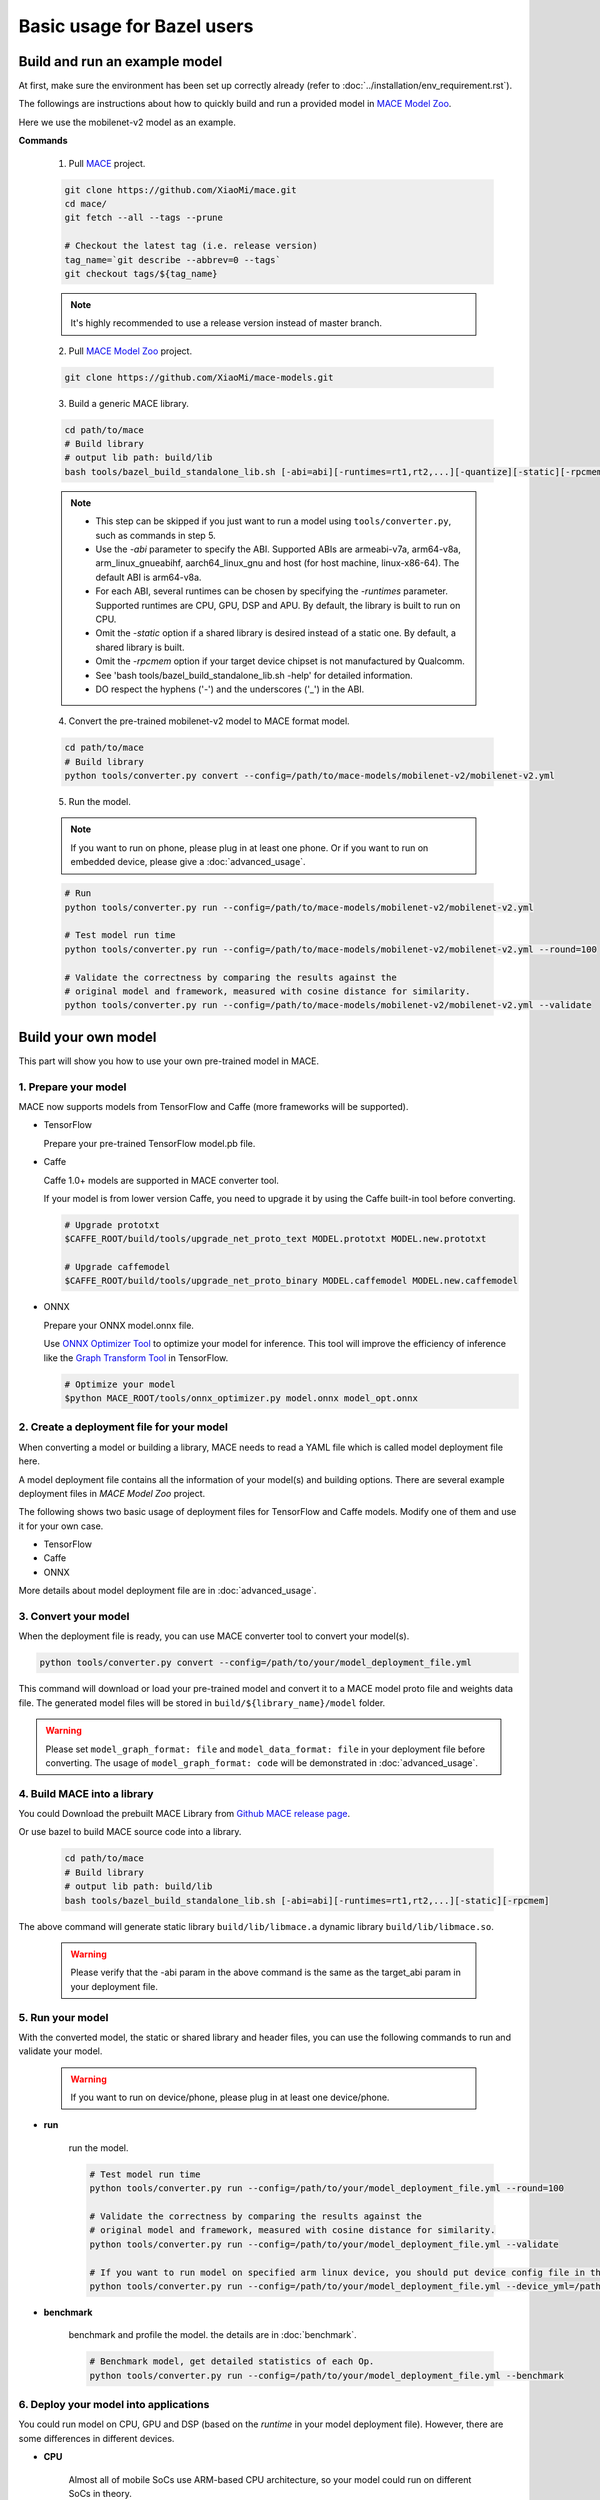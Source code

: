 Basic usage for Bazel users
============================


Build and run an example model
-------------------------------

At first, make sure the environment has been set up correctly already (refer to :doc:`../installation/env_requirement.rst`).

The followings are instructions about how to quickly build and run a provided model in
`MACE Model Zoo <https://github.com/XiaoMi/mace-models>`__.

Here we use the mobilenet-v2 model as an example.

**Commands**

    1. Pull `MACE <https://github.com/XiaoMi/mace>`__ project.

    .. code-block:: sh

        git clone https://github.com/XiaoMi/mace.git
        cd mace/
        git fetch --all --tags --prune

        # Checkout the latest tag (i.e. release version)
        tag_name=`git describe --abbrev=0 --tags`
        git checkout tags/${tag_name}

    .. note::

        It's highly recommended to use a release version instead of master branch.


    2. Pull `MACE Model Zoo <https://github.com/XiaoMi/mace-models>`__ project.

    .. code-block:: sh

        git clone https://github.com/XiaoMi/mace-models.git


    3. Build a generic MACE library.

    .. code-block:: sh

        cd path/to/mace
        # Build library
        # output lib path: build/lib
        bash tools/bazel_build_standalone_lib.sh [-abi=abi][-runtimes=rt1,rt2,...][-quantize][-static][-rpcmem]

    .. note::

        - This step can be skipped if you just want to run a model using ``tools/converter.py``, such as commands in step 5.
        - Use the `-abi` parameter to specify the ABI. Supported ABIs are armeabi-v7a, arm64-v8a, arm_linux_gnueabihf, aarch64_linux_gnu and host (for host machine, linux-x86-64). The default ABI is arm64-v8a.
        - For each ABI, several runtimes can be chosen by specifying the `-runtimes` parameter. Supported runtimes are CPU, GPU, DSP and APU. By default, the library is built to run on CPU.
        - Omit the `-static` option if a shared library is desired instead of a static one. By default, a shared library is built.
        - Omit the `-rpcmem` option if your target device chipset is not manufactured by Qualcomm.
        - See 'bash tools/bazel_build_standalone_lib.sh -help' for detailed information.
        - DO respect the hyphens ('-') and the underscores ('_') in the ABI.


    4. Convert the pre-trained mobilenet-v2 model to MACE format model.

    .. code-block:: sh

        cd path/to/mace
        # Build library
        python tools/converter.py convert --config=/path/to/mace-models/mobilenet-v2/mobilenet-v2.yml


    5. Run the model.

    .. note::

        If you want to run on phone, please plug in at least one phone.
        Or if you want to run on embedded device, please give a :doc:`advanced_usage`.

    .. code-block:: sh

        # Run
        python tools/converter.py run --config=/path/to/mace-models/mobilenet-v2/mobilenet-v2.yml

    	# Test model run time
        python tools/converter.py run --config=/path/to/mace-models/mobilenet-v2/mobilenet-v2.yml --round=100

    	# Validate the correctness by comparing the results against the
    	# original model and framework, measured with cosine distance for similarity.
    	python tools/converter.py run --config=/path/to/mace-models/mobilenet-v2/mobilenet-v2.yml --validate


Build your own model
---------------------

This part will show you how to use your own pre-trained model in MACE.

======================
1. Prepare your model
======================

MACE now supports models from TensorFlow and Caffe (more frameworks will be supported).

-  TensorFlow

   Prepare your pre-trained TensorFlow model.pb file.

-  Caffe

   Caffe 1.0+ models are supported in MACE converter tool.

   If your model is from lower version Caffe, you need to upgrade it by using the Caffe built-in tool before converting.

   .. code-block:: bash

       # Upgrade prototxt
       $CAFFE_ROOT/build/tools/upgrade_net_proto_text MODEL.prototxt MODEL.new.prototxt

       # Upgrade caffemodel
       $CAFFE_ROOT/build/tools/upgrade_net_proto_binary MODEL.caffemodel MODEL.new.caffemodel

-  ONNX

   Prepare your ONNX model.onnx file.

   Use `ONNX Optimizer Tool <https://github.com/XiaoMi/mace/tree/master/tools/onnx_optimizer.py>`__ to optimize your model for inference.
   This tool will improve the efficiency of inference like the `Graph Transform Tool <https://github.com/tensorflow/tensorflow/blob/master/tensorflow/tools/graph_transforms/README.md>`__
   in TensorFlow.

   .. code-block:: bash

       # Optimize your model
       $python MACE_ROOT/tools/onnx_optimizer.py model.onnx model_opt.onnx


===========================================
2. Create a deployment file for your model
===========================================

When converting a model or building a library, MACE needs to read a YAML file which is called model deployment file here.

A model deployment file contains all the information of your model(s) and building options. There are several example
deployment files in *MACE Model Zoo* project.

The following shows two basic usage of deployment files for TensorFlow and Caffe models.
Modify one of them and use it for your own case.

-  TensorFlow

   .. literalinclude:: models/demo_models_tf.yml
      :language: yaml

-  Caffe

   .. literalinclude:: models/demo_models_caffe.yml
      :language: yaml

-  ONNX

   .. literalinclude:: models/demo_models_onnx.yml
      :language: yaml


More details about model deployment file are in :doc:`advanced_usage`.

======================
3. Convert your model
======================

When the deployment file is ready, you can use MACE converter tool to convert your model(s).

.. code-block:: bash

    python tools/converter.py convert --config=/path/to/your/model_deployment_file.yml

This command will download or load your pre-trained model and convert it to a MACE model proto file and weights data file.
The generated model files will be stored in ``build/${library_name}/model`` folder.

.. warning::

    Please set ``model_graph_format: file`` and ``model_data_format: file`` in your deployment file before converting.
    The usage of ``model_graph_format: code`` will be demonstrated in :doc:`advanced_usage`.

=============================
4. Build MACE into a library
=============================
You could Download the prebuilt MACE Library from `Github MACE release page <https://github.com/XiaoMi/mace/releases>`__.

Or use bazel to build MACE source code into a library.

    .. code-block:: sh

        cd path/to/mace
        # Build library
        # output lib path: build/lib
        bash tools/bazel_build_standalone_lib.sh [-abi=abi][-runtimes=rt1,rt2,...][-static][-rpcmem]

The above command will generate static library ``build/lib/libmace.a`` dynamic library ``build/lib/libmace.so``.

    .. warning::

        Please verify that the -abi param in the above command is the same as the target_abi param in your deployment file.

==================
5. Run your model
==================

With the converted model, the static or shared library and header files, you can use the following commands
to run and validate your model.

    .. warning::

        If you want to run on device/phone, please plug in at least one device/phone.

* **run**

    run the model.

    .. code-block:: sh

    	# Test model run time
        python tools/converter.py run --config=/path/to/your/model_deployment_file.yml --round=100

        # Validate the correctness by comparing the results against the
    	# original model and framework, measured with cosine distance for similarity.
    	python tools/converter.py run --config=/path/to/your/model_deployment_file.yml --validate

        # If you want to run model on specified arm linux device, you should put device config file in the working directory or run with flag `--device_yml`
        python tools/converter.py run --config=/path/to/your/model_deployment_file.yml --device_yml=/path/to/devices.yml


* **benchmark**

    benchmark and profile the model. the details are in :doc:`benchmark`.

    .. code-block:: sh

        # Benchmark model, get detailed statistics of each Op.
        python tools/converter.py run --config=/path/to/your/model_deployment_file.yml --benchmark


=======================================
6. Deploy your model into applications
=======================================

You could run model on CPU, GPU and DSP (based on the `runtime` in your model deployment file).
However, there are some differences in different devices.

* **CPU**

    Almost all of mobile SoCs use ARM-based CPU architecture, so your model could run on different SoCs in theory.

* **GPU**

    Although most GPUs use OpenCL standard, but there are some SoCs not fully complying with the standard,
    or the GPU is too low-level to use. So you should have some fallback strategies when the GPU run failed.

* **DSP**

    MACE only supports Qualcomm DSP. And you need to push the hexagon nn library to the device.

    .. code-block:: sh

        # For Android device
        adb root; adb remount
        adb push third_party/nnlib/v6x/libhexagon_nn_skel.so /system/vendor/lib/rfsa/adsp/

In the converting and building steps, you've got the static/shared library, model files and
header files.


``${library_name}`` is the name you defined in the first line of your deployment YAML file.

.. note::

    When linking generated ``libmace.a`` into shared library,
    `version script <ftp://ftp.gnu.org/old-gnu/Manuals/ld-2.9.1/html_node/ld_25.html>`__
    is helpful for reducing a specified set of symbols to local scope.

-  The generated ``static`` library files are organized as follows,

.. code-block:: none

    build
    ├── include
    │   └── mace
    │       └── public
    │           └── mace.h
    ├── lib
    │   ├── libmace.a	(for static library)
    │   ├── libmace.so	(for shared library)
    │   └── libhexagon_controller.so	(for DSP runtime)
    └── mobilenet-v1
        ├── model
        │   ├── mobilenet_v1.data
        │   └── mobilenet_v1.pb
        └── _tmp
            └── arm64-v8a
                └── mace_run_static


Please refer to \ ``mace/tools/mace_run.cc``\ for full usage. The following list the key steps.

.. code-block:: cpp

    // Include the headers
    #include "mace/public/mace.h"

    // 0. Declare the device type (must be same with ``runtime`` in configuration file)
    DeviceType device_type = DeviceType::GPU;

    // 1. configuration
    MaceStatus status;
    MaceEngineConfig config(device_type);
    std::shared_ptr<GPUContext> gpu_context;
    // Set the path to store compiled OpenCL kernel binaries.
    // please make sure your application have read/write rights of the directory.
    // this is used to reduce the initialization time since the compiling is too slow.
    // It's suggested to set this even when pre-compiled OpenCL program file is provided
    // because the OpenCL version upgrade may also leads to kernel recompilations.
    const std::string storage_path ="path/to/storage";
    gpu_context = GPUContextBuilder()
        .SetStoragePath(storage_path)
        .Finalize();
    config.SetGPUContext(gpu_context);
    config.SetGPUHints(
        static_cast<GPUPerfHint>(GPUPerfHint::PERF_NORMAL),
        static_cast<GPUPriorityHint>(GPUPriorityHint::PRIORITY_LOW));

    // 2. Define the input and output tensor names.
    std::vector<std::string> input_names = {...};
    std::vector<std::string> output_names = {...};

    // 3. Create MaceEngine instance
    std::shared_ptr<mace::MaceEngine> engine;
    MaceStatus create_engine_status;

    // Create Engine from model file
    create_engine_status =
        CreateMaceEngineFromProto(model_graph_proto,
                                  model_graph_proto_size,
                                  model_weights_data,
                                  model_weights_data_size,
                                  input_names,
                                  output_names,
                                  device_type,
                                  &engine);
    if (create_engine_status != MaceStatus::MACE_SUCCESS) {
      // fall back to other strategy.
    }

    // 4. Create Input and Output tensor buffers
    std::map<std::string, mace::MaceTensor> inputs;
    std::map<std::string, mace::MaceTensor> outputs;
    for (size_t i = 0; i < input_count; ++i) {
      // Allocate input and output
      int64_t input_size =
          std::accumulate(input_shapes[i].begin(), input_shapes[i].end(), 1,
                          std::multiplies<int64_t>());
      auto buffer_in = std::shared_ptr<float>(new float[input_size],
                                              std::default_delete<float[]>());
      // Load input here
      // ...

      inputs[input_names[i]] = mace::MaceTensor(input_shapes[i], buffer_in);
    }

    for (size_t i = 0; i < output_count; ++i) {
      int64_t output_size =
          std::accumulate(output_shapes[i].begin(), output_shapes[i].end(), 1,
                          std::multiplies<int64_t>());
      auto buffer_out = std::shared_ptr<float>(new float[output_size],
                                               std::default_delete<float[]>());
      outputs[output_names[i]] = mace::MaceTensor(output_shapes[i], buffer_out);
    }

    // 5. Run the model
    MaceStatus status = engine.Run(inputs, &outputs);

More details are in :doc:`advanced_usage`.

